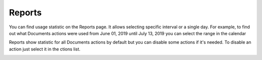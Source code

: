 Reports
=========================

You can find usage statistic on the Reports page. It allows selecting specific interval or a single day.
For example, to find out what Documents actions were used from June 01, 2019 until July 13, 2019 you can select the range in the calendar

.. image:: ../_static/img/general/documents-reports-calendar.png
   :alt: Documents reports

Reports show statistic for all Documents actions by default but you can disable some actions if it's needed.
To disable an action just select it in the ctions list.

.. image:: ../_static/img/general/documents-reports.png
   :alt: Documents reports

.. image:: ../_static/img/general/documents-reports1.png
   :alt: Documents with disabled actions